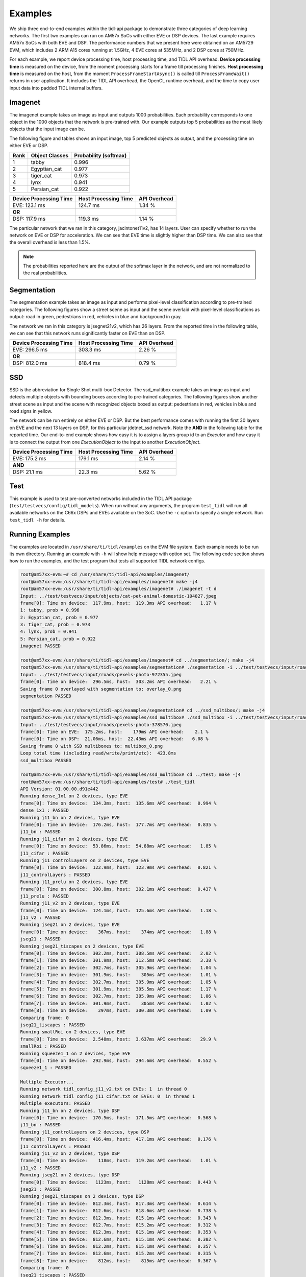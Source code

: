 ********
Examples
********

We ship three end-to-end examples within the tidl-api package
to demonstrate three categories of deep learning networks.  The first
two examples can run on AM57x SoCs with either EVE or DSP devices.  The last
example requires AM57x SoCs with both EVE and DSP.  The performance
numbers that we present here were obtained on an AM5729 EVM, which
includes 2 ARM A15 cores running at 1.5GHz, 4 EVE cores at 535MHz, and
2 DSP cores at 750MHz.

For each example, we report device processing time, host processing time,
and TIDL API overhead.  **Device processing time** is measured on the device,
from the moment processing starts for a frame till processing finishes.
**Host processing time** is measured on the host, from the moment
``ProcessFrameStartAsync()`` is called till ``ProcessFrameWait()`` returns
in user application.  It includes the TIDL API overhead, the OpenCL runtime
overhead, and the time to copy user input data into padded TIDL internal
buffers.

Imagenet
--------

The imagenet example takes an image as input and outputs 1000 probabilities.
Each probability corresponds to one object in the 1000 objects that the
network is pre-trained with.  Our example outputs top 5 probabilities
as the most likely objects that the input image can be.

The following figure and tables shows an input image, top 5 predicted
objects as output, and the processing time on either EVE or DSP.

.. image:: ../../examples/test/testvecs/input/objects/cat-pet-animal-domestic-104827.jpeg
   :width: 600

.. table::

    ==== ============== =====================
    Rank Object Classes Probability (softmax)
    ==== ============== =====================
    1    tabby          0.996
    2    Egyptian_cat   0.977
    3    tiger_cat      0.973
    4    lynx           0.941
    5    Persian_cat    0.922
    ==== ============== =====================

.. table::

   ====================== ==================== ============
   Device Processing Time Host Processing Time API Overhead
   ====================== ==================== ============
   EVE: 123.1 ms          124.7 ms             1.34 %
   **OR**
   DSP: 117.9 ms          119.3 ms             1.14 %
   ====================== ==================== ============

The particular network that we ran in this category, jacintonet11v2,
has 14 layers.  User can specify whether to run the network on EVE or DSP
for acceleration.  We can see that EVE time is slightly higher than DSP time.
We can also see that the overall overhead is less than 1.5%.

.. note::
    The probabilities reported here are the output of the softmax layer
    in the network, and are not normalized to the real probabilities.

Segmentation
------------

The segmentation example takes an image as input and performs pixel-level
classification according to pre-trained categories.  The following figures
show a street scene as input and the scene overlaid with pixel-level
classifications as output: road in green, pedestrians in red, vehicles
in blue and background in gray.

.. image:: ../../examples/test/testvecs/input/roads/pexels-photo-972355.jpeg
   :width: 600

.. image:: images/pexels-photo-972355-seg.jpg
   :width: 600

The network we ran in this category is jsegnet21v2, which has 26 layers.
From the reported time in the following table, we can see that this network
runs significantly faster on EVE than on DSP.

.. table::

   ====================== ==================== ============
   Device Processing Time Host Processing Time API Overhead
   ====================== ==================== ============
   EVE: 296.5 ms          303.3 ms             2.26 %
   **OR**
   DSP: 812.0 ms          818.4 ms             0.79 %
   ====================== ==================== ============

.. _ssd-example:

SSD
---

SSD is the abbreviation for Single Shot multi-box Detector.
The ssd_multibox example takes an image as input and detects multiple
objects with bounding boxes according to pre-trained categories.
The following figures show another street scene as input and the scene
with recognized objects boxed as output: pedestrians in red,
vehicles in blue and road signs in yellow.

.. image:: ../../examples/test/testvecs/input/roads/pexels-photo-378570.jpeg
   :width: 600

.. image:: images/pexels-photo-378570-ssd.jpg
   :width: 600

The network can be run entirely on either EVE or DSP.  But the best
performance comes with running the first 30 layers on EVE and the
next 13 layers on DSP, for this particular jdetnet_ssd network.
Note the **AND** in the following table for the reported time.
Our end-to-end example shows how easy it is to assign a layers group id
to an *Executor* and how easy it is to connect the output from one
*ExecutionObject* to the input to another *ExecutionObject*.

.. table::

   ====================== ==================== ============
   Device Processing Time Host Processing Time API Overhead
   ====================== ==================== ============
   EVE: 175.2 ms          179.1 ms             2.14 %
   **AND**
   DSP:  21.1 ms           22.3 ms             5.62 %
   ====================== ==================== ============

Test
----
This example is used to test pre-converted networks included in the TIDL API package (``test/testvecs/config/tidl_models``). When run without any arguments, the program ``test_tidl`` will run all available networks on the C66x DSPs and EVEs available on the SoC. Use the ``-c`` option to specify a single network. Run ``test_tidl -h``  for details.

Running Examples
----------------

The examples are located in ``/usr/share/ti/tidl/examples`` on
the EVM file system.  Each example needs to be run its own directory.
Running an example with ``-h`` will show help message with option set.
The following code section shows how to run the examples, and
the test program that tests all supported TIDL network configs.

.. code:: shell

   root@am57xx-evm:~# cd /usr/share/ti/tidl-api/examples/imagenet/
   root@am57xx-evm:/usr/share/ti/tidl-api/examples/imagenet# make -j4
   root@am57xx-evm:/usr/share/ti/tidl-api/examples/imagenet# ./imagenet -t d
   Input: ../test/testvecs/input/objects/cat-pet-animal-domestic-104827.jpeg
   frame[0]: Time on device:  117.9ms, host:  119.3ms API overhead:   1.17 %
   1: tabby, prob = 0.996
   2: Egyptian_cat, prob = 0.977
   3: tiger_cat, prob = 0.973
   4: lynx, prob = 0.941
   5: Persian_cat, prob = 0.922
   imagenet PASSED

   root@am57xx-evm:/usr/share/ti/tidl-api/examples/imagenet# cd ../segmentation/; make -j4
   root@am57xx-evm:/usr/share/ti/tidl-api/examples/segmentation# ./segmentation -i ../test/testvecs/input/roads/pexels-photo-972355.jpeg
   Input: ../test/testvecs/input/roads/pexels-photo-972355.jpeg
   frame[0]: Time on device:  296.5ms, host:  303.2ms API overhead:   2.21 %
   Saving frame 0 overlayed with segmentation to: overlay_0.png
   segmentation PASSED

   root@am57xx-evm:/usr/share/ti/tidl-api/examples/segmentation# cd ../ssd_multibox/; make -j4
   root@am57xx-evm:/usr/share/ti/tidl-api/examples/ssd_multibox# ./ssd_multibox -i ../test/testvecs/input/roads/pexels-photo-378570.jpeg
   Input: ../test/testvecs/input/roads/pexels-photo-378570.jpeg
   frame[0]: Time on EVE:  175.2ms, host:    179ms API overhead:    2.1 %
   frame[0]: Time on DSP:  21.06ms, host:  22.43ms API overhead:   6.08 %
   Saving frame 0 with SSD multiboxes to: multibox_0.png
   Loop total time (including read/write/print/etc):  423.8ms
   ssd_multibox PASSED

   root@am57xx-evm:/usr/share/ti/tidl-api/examples/ssd_multibox# cd ../test; make -j4
   root@am57xx-evm:/usr/share/ti/tidl-api/examples/test# ./test_tidl
   API Version: 01.00.00.d91e442
   Running dense_1x1 on 2 devices, type EVE
   frame[0]: Time on device:  134.3ms, host:  135.6ms API overhead:  0.994 %
   dense_1x1 : PASSED
   Running j11_bn on 2 devices, type EVE
   frame[0]: Time on device:  176.2ms, host:  177.7ms API overhead:  0.835 %
   j11_bn : PASSED
   Running j11_cifar on 2 devices, type EVE
   frame[0]: Time on device:  53.86ms, host:  54.88ms API overhead:   1.85 %
   j11_cifar : PASSED
   Running j11_controlLayers on 2 devices, type EVE
   frame[0]: Time on device:  122.9ms, host:  123.9ms API overhead:  0.821 %
   j11_controlLayers : PASSED
   Running j11_prelu on 2 devices, type EVE
   frame[0]: Time on device:  300.8ms, host:  302.1ms API overhead:  0.437 %
   j11_prelu : PASSED
   Running j11_v2 on 2 devices, type EVE
   frame[0]: Time on device:  124.1ms, host:  125.6ms API overhead:   1.18 %
   j11_v2 : PASSED
   Running jseg21 on 2 devices, type EVE
   frame[0]: Time on device:    367ms, host:    374ms API overhead:   1.88 %
   jseg21 : PASSED
   Running jseg21_tiscapes on 2 devices, type EVE
   frame[0]: Time on device:  302.2ms, host:  308.5ms API overhead:   2.02 %
   frame[1]: Time on device:  301.9ms, host:  312.5ms API overhead:   3.38 %
   frame[2]: Time on device:  302.7ms, host:  305.9ms API overhead:   1.04 %
   frame[3]: Time on device:  301.9ms, host:    305ms API overhead:   1.01 %
   frame[4]: Time on device:  302.7ms, host:  305.9ms API overhead:   1.05 %
   frame[5]: Time on device:  301.9ms, host:  305.5ms API overhead:   1.17 %
   frame[6]: Time on device:  302.7ms, host:  305.9ms API overhead:   1.06 %
   frame[7]: Time on device:  301.9ms, host:    305ms API overhead:   1.02 %
   frame[8]: Time on device:    297ms, host:  300.3ms API overhead:   1.09 %
   Comparing frame: 0
   jseg21_tiscapes : PASSED
   Running smallRoi on 2 devices, type EVE
   frame[0]: Time on device:  2.548ms, host:  3.637ms API overhead:   29.9 %
   smallRoi : PASSED
   Running squeeze1_1 on 2 devices, type EVE
   frame[0]: Time on device:  292.9ms, host:  294.6ms API overhead:  0.552 %
   squeeze1_1 : PASSED

   Multiple Executor...
   Running network tidl_config_j11_v2.txt on EVEs: 1  in thread 0
   Running network tidl_config_j11_cifar.txt on EVEs: 0  in thread 1
   Multiple executors: PASSED
   Running j11_bn on 2 devices, type DSP
   frame[0]: Time on device:  170.5ms, host:  171.5ms API overhead:  0.568 %
   j11_bn : PASSED
   Running j11_controlLayers on 2 devices, type DSP
   frame[0]: Time on device:  416.4ms, host:  417.1ms API overhead:  0.176 %
   j11_controlLayers : PASSED
   Running j11_v2 on 2 devices, type DSP
   frame[0]: Time on device:    118ms, host:  119.2ms API overhead:   1.01 %
   j11_v2 : PASSED
   Running jseg21 on 2 devices, type DSP
   frame[0]: Time on device:   1123ms, host:   1128ms API overhead:  0.443 %
   jseg21 : PASSED
   Running jseg21_tiscapes on 2 devices, type DSP
   frame[0]: Time on device:  812.3ms, host:  817.3ms API overhead:  0.614 %
   frame[1]: Time on device:  812.6ms, host:  818.6ms API overhead:  0.738 %
   frame[2]: Time on device:  812.3ms, host:  815.1ms API overhead:  0.343 %
   frame[3]: Time on device:  812.7ms, host:  815.2ms API overhead:  0.312 %
   frame[4]: Time on device:  812.3ms, host:  815.1ms API overhead:  0.353 %
   frame[5]: Time on device:  812.6ms, host:  815.1ms API overhead:  0.302 %
   frame[6]: Time on device:  812.2ms, host:  815.1ms API overhead:  0.357 %
   frame[7]: Time on device:  812.6ms, host:  815.2ms API overhead:  0.315 %
   frame[8]: Time on device:    812ms, host:    815ms API overhead:  0.367 %
   Comparing frame: 0
   jseg21_tiscapes : PASSED
   Running smallRoi on 2 devices, type DSP
   frame[0]: Time on device:  14.21ms, host:  14.94ms API overhead:   4.89 %
   smallRoi : PASSED
   Running squeeze1_1 on 2 devices, type DSP
   frame[0]: Time on device:    960ms, host:  961.1ms API overhead:  0.116 %
   squeeze1_1 : PASSED
   tidl PASSED
